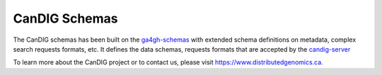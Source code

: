 CanDIG Schemas
!!!!!!!!!!!!!!!!!!!!!!!!!!!!!!!!!!

The CanDIG schemas has been built on the  `ga4gh-schemas <https://github.com/ga4gh/ga4gh-schemas>`_
with extended schema definitions on metadata, complex search requests formats, etc. It defines the data
schemas, requests formats that are accepted by the `candig-server <https://github.com/candig/candig-server>`_

To learn more about the CanDIG project or to contact us, please visit https://www.distributedgenomics.ca.
